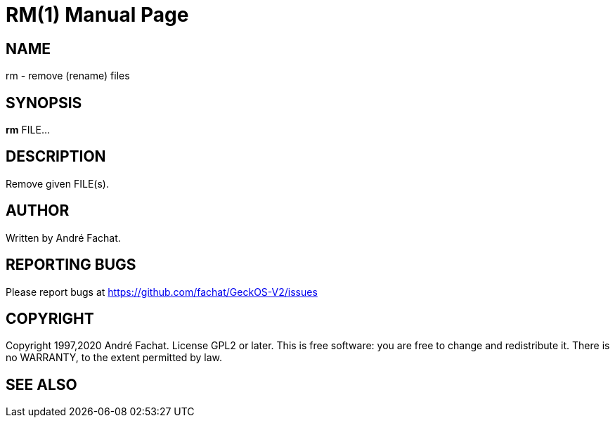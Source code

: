 
= RM(1)
:doctype: manpage

== NAME
rm - remove (rename) files

== SYNOPSIS
*rm* FILE...
    
== DESCRIPTION
Remove given FILE(s).

== AUTHOR
Written by André Fachat.

== REPORTING BUGS
Please report bugs at https://github.com/fachat/GeckOS-V2/issues

== COPYRIGHT
Copyright 1997,2020 André Fachat. License GPL2 or later.
This is free software: you are free to change and redistribute it. There is no WARRANTY, to the extent permitted by law.

== SEE ALSO

